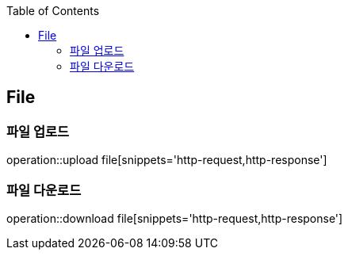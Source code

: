 :doctype: book
:icons: font
:source-highlighter: highlightjs
:toc: left
:toclevels: 4

== File
=== 파일 업로드
operation::upload file[snippets='http-request,http-response']

=== 파일 다운로드
operation::download file[snippets='http-request,http-response']
